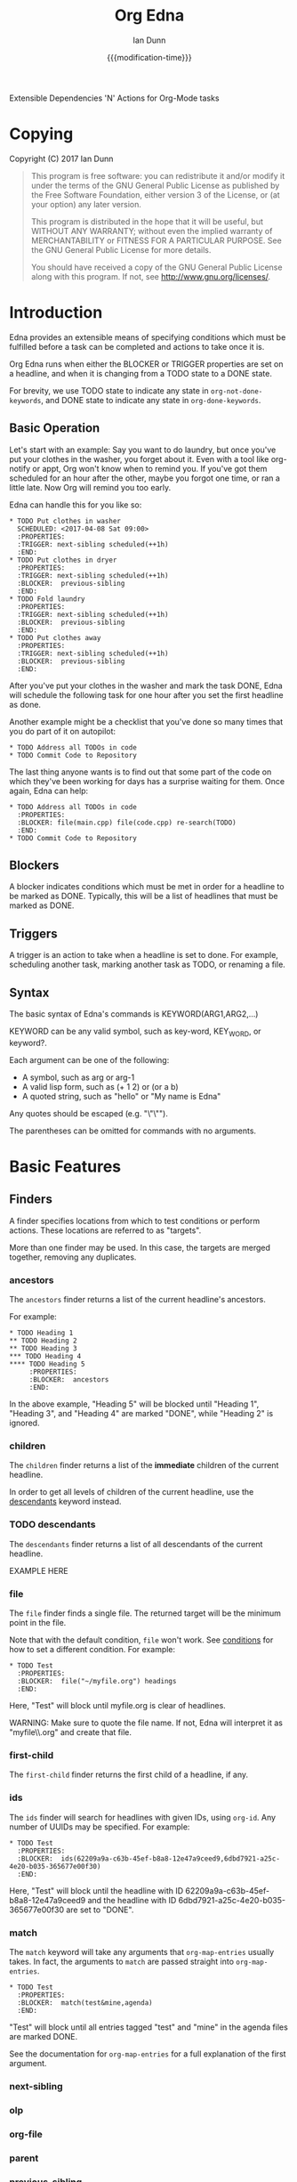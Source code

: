 #+TITLE: Org Edna
#+AUTHOR: Ian Dunn
#+EMAIL: dunni@gnu.org
#+DATE: {{{modification-time}}}

#+STARTUP: overview
#+TODO: FIXME | FIXED

Extensible Dependencies 'N' Actions for Org-Mode tasks

* Copying
Copyright (C) 2017 Ian Dunn

#+BEGIN_QUOTE
This program is free software: you can redistribute it and/or modify
it under the terms of the GNU General Public License as published by
the Free Software Foundation, either version 3 of the License, or
(at your option) any later version.

This program is distributed in the hope that it will be useful,
but WITHOUT ANY WARRANTY; without even the implied warranty of
MERCHANTABILITY or FITNESS FOR A PARTICULAR PURPOSE.  See the
GNU General Public License for more details.

You should have received a copy of the GNU General Public License
along with this program.  If not, see <http://www.gnu.org/licenses/>.
#+END_QUOTE
* Introduction
:PROPERTIES:
:CUSTOM_ID: introduction
:END:

Edna provides an extensible means of specifying conditions which must be
fulfilled before a task can be completed and actions to take once it is.

Org Edna runs when either the BLOCKER or TRIGGER properties are set on a
headline, and when it is changing from a TODO state to a DONE state.

For brevity, we use TODO state to indicate any state in ~org-not-done-keywords~,
and DONE state to indicate any state in ~org-done-keywords~.

** Basic Operation
:PROPERTIES:
:CUSTOM_ID: operation
:END:

Let's start with an example: Say you want to do laundry, but once you've put
your clothes in the washer, you forget about it.  Even with a tool like
org-notify or appt, Org won't know when to remind you.  If you've got them
scheduled for an hour after the other, maybe you forgot one time, or ran a
little late.  Now Org will remind you too early.

Edna can handle this for you like so:

#+BEGIN_EXAMPLE
,* TODO Put clothes in washer
  SCHEDULED: <2017-04-08 Sat 09:00>
  :PROPERTIES:
  :TRIGGER: next-sibling scheduled(++1h)
  :END:
,* TODO Put clothes in dryer
  :PROPERTIES:
  :TRIGGER: next-sibling scheduled(++1h)
  :BLOCKER:  previous-sibling
  :END:
,* TODO Fold laundry
  :PROPERTIES:
  :TRIGGER: next-sibling scheduled(++1h)
  :BLOCKER:  previous-sibling
  :END:
,* TODO Put clothes away
  :PROPERTIES:
  :TRIGGER: next-sibling scheduled(++1h)
  :BLOCKER:  previous-sibling
  :END:
#+END_EXAMPLE

After you've put your clothes in the washer and mark the task DONE, Edna will
schedule the following task for one hour after you set the first headline as
done.

Another example might be a checklist that you've done so many times that you do
part of it on autopilot:

#+BEGIN_EXAMPLE
,* TODO Address all TODOs in code
,* TODO Commit Code to Repository
#+END_EXAMPLE

The last thing anyone wants is to find out that some part of the code on which
they've been working for days has a surprise waiting for them.  Once again, Edna
can help:

#+BEGIN_EXAMPLE
,* TODO Address all TODOs in code
  :PROPERTIES:
  :BLOCKER: file(main.cpp) file(code.cpp) re-search(TODO)
  :END:
,* TODO Commit Code to Repository
#+END_EXAMPLE
** Blockers
:PROPERTIES:
:CUSTOM_ID: blockers
:END:
A blocker indicates conditions which must be met in order for a headline to be
marked as DONE.  Typically, this will be a list of headlines that must be marked
as DONE.
** Triggers
:PROPERTIES:
:CUSTOM_ID: triggers
:END:
A trigger is an action to take when a headline is set to done.  For example,
scheduling another task, marking another task as TODO, or renaming a file.
** Syntax
:PROPERTIES:
:CUSTOM_ID: syntax
:DESCRIPTION: Basic explanation of Edna's syntax
:END:
#+cindex: syntax

The basic syntax of Edna's commands is KEYWORD(ARG1,ARG2,...)

KEYWORD can be any valid symbol, such as key-word, KEY_WORD, or keyword?.

Each argument can be one of the following:

- A symbol, such as arg or arg-1
- A valid lisp form, such as (+ 1 2) or (or a b)
- A quoted string, such as "hello" or "My name is Edna"

Any quotes should be escaped (e.g. "\"\"").

The parentheses can be omitted for commands with no arguments.
* Basic Features
:PROPERTIES:
:CUSTOM_ID: basic
:END:
** Finders
A finder specifies locations from which to test conditions or perform actions.
These locations are referred to as "targets".

More than one finder may be used.  In this case, the targets are merged
together, removing any duplicates.

*** ancestors
:PROPERTIES:
:DESCRIPTION: Find a list of ancestors
:CUSTOM_ID: ancestors
:END:

The ~ancestors~ finder returns a list of the current headline's ancestors.

For example:

#+BEGIN_EXAMPLE
,* TODO Heading 1
,** TODO Heading 2
,** TODO Heading 3
,*** TODO Heading 4
,**** TODO Heading 5
     :PROPERTIES:
     :BLOCKER:  ancestors
     :END:
#+END_EXAMPLE

In the above example, "Heading 5" will be blocked until "Heading 1", "Heading
3", and "Heading 4" are marked "DONE", while "Heading 2" is ignored.
*** children
:PROPERTIES:
:DESCRIPTION: Find all immediate children
:CUSTOM_ID: children
:END:
The ~children~ finder returns a list of the *immediate* children of the current
headline.

In order to get all levels of children of the current headline, use the
[[#descendants][descendants]] keyword instead.

*** TODO descendants
:PROPERTIES:
:DESCRIPTION: Find all descendants
:CUSTOM_ID: descendants
:END:

The ~descendants~ finder returns a list of all descendants of the current
headline.

EXAMPLE HERE

*** file
:PROPERTIES:
:CUSTOM_ID: file
:DESCRIPTION: Find a file by name
:END:

The ~file~ finder finds a single file.  The returned target will be the minimum
point in the file.

Note that with the default condition, ~file~ won't work.  See [[#conditions][conditions]] for how
to set a different condition.  For example:

#+BEGIN_EXAMPLE
,* TODO Test
  :PROPERTIES:
  :BLOCKER:  file("~/myfile.org") headings
  :END:
#+END_EXAMPLE

Here, "Test" will block until myfile.org is clear of headlines.

WARNING: Make sure to quote the file name.  If not, Edna will interpret it as
"myfile\\.org" and create that file.

*** first-child
:PROPERTIES:
:CUSTOM_ID: first-child
:DESCRIPTION: Find the first child of a headline
:END:

The ~first-child~ finder returns the first child of a headline, if any.

*** ids
:PROPERTIES:
:DESCRIPTION: Find a list of headlines with given IDs
:CUSTOM_ID: ids
:END:

The ~ids~ finder will search for headlines with given IDs, using ~org-id~.  Any
number of UUIDs may be specified.  For example:

#+BEGIN_EXAMPLE
,* TODO Test
  :PROPERTIES:
  :BLOCKER:  ids(62209a9a-c63b-45ef-b8a8-12e47a9ceed9,6dbd7921-a25c-4e20-b035-365677e00f30)
  :END:
#+END_EXAMPLE

Here, "Test" will block until the headline with ID
62209a9a-c63b-45ef-b8a8-12e47a9ceed9 and the headline with ID
6dbd7921-a25c-4e20-b035-365677e00f30 are set to "DONE".

*** match
:PROPERTIES:
:CUSTOM_ID: match
:DESCRIPTION: Good old tag matching
:END:

The ~match~ keyword will take any arguments that ~org-map-entries~ usually takes.
In fact, the arguments to ~match~ are passed straight into ~org-map-entries~.

#+BEGIN_EXAMPLE
,* TODO Test
  :PROPERTIES:
  :BLOCKER:  match(test&mine,agenda)
  :END:
#+END_EXAMPLE

"Test" will block until all entries tagged "test" and "mine" in the agenda files
are marked DONE.

See the documentation for ~org-map-entries~ for a full explanation of the first
argument.

*** next-sibling
:PROPERTIES:
:CUSTOM_ID: next-sibling
:END:
*** olp
:PROPERTIES:
:CUSTOM_ID: olp
:END:
*** org-file
:PROPERTIES:
:CUSTOM_ID: org-file
:END:
*** parent
:PROPERTIES:
:CUSTOM_ID: parent
:END:
*** previous-sibling
:PROPERTIES:
:CUSTOM_ID: previous-sibling
:END:
*** self
:PROPERTIES:
:CUSTOM_ID: self
:END:
*** siblings
:PROPERTIES:
:CUSTOM_ID: siblings
:END:
** Actions
Once Edna has collected its targets for a trigger, it will perform actions on
them.
*** Scheduled/Deadline
- PLANNING(WKDY[ TIME]) -> Set PLANNING to following weekday WKDY at TIME
- PLANNING(rm|remove) -> Remove PLANNING info
- PLANNING([copy|cp]) -> Copy timestamp verbatim
- PLANNING([+|-][+|-]NTHING) -> Increment(+) or decrement(-) source (double) or current (single) PLANNING by N THINGs

PLANNING is either scheduled or deadline

WKDY is a weekday or weekday abbreviation (see org-read-date)

TIME is a time string HH:MM, etc.

N is an integer

THING is one of y (years), m (months), d (days), h (hours), or M (minutes)

Examples:

scheduled(Mon 09:00) -> Set SCHEDULED to the following Monday at 9:00
*** Todo State
todo(NEW-STATE)

Sets the TODO state of the target headline to NEW-STATE.
*** archive
*** set-property
*** set-priority
*** clock-in
*** clock-out
*** tag
*** set-effort
* Advanced Features
:PROPERTIES:
:CUSTOM_ID: advanced
:END:
** Conditions
:PROPERTIES:
:CUSTOM_ID: conditions
:END:

Edna gives you he option to specify *blocking conditions*.  Each condition is checked
for each of the specified targets; if one of the conditions returns true for
that target, then that headline is blocked.

*** done
:PROPERTIES:
:CUSTOM_ID: done
:END:

Syntax: done

Blocks the current headline if any target is DONE.

*** headings
:PROPERTIES:
:CUSTOM_ID: headings
:END:

Syntax: headings

Blocks the current headline if any target belongs to a file that has an Org heading.

#+BEGIN_EXAMPLE
org-file(refile.org) headings
#+END_EXAMPLE

The above example blocks if refile.org has any headings.

*** todo-state
:PROPERTIES:
:CUSTOM_ID: todo-state
:END:

Syntax: todo-state(STATE)

Blocks if any target has a headline with TODO state set to STATE.

*** variable-set
:PROPERTIES:
:CUSTOM_ID: variable-set
:END:

Syntax: variable-set(VARIABLE,VALUE)

Blocks the current headline if VARIABLE is set to VALUE.

#+BEGIN_EXAMPLE
self variable-set(test-variable,12)
#+END_EXAMPLE

*** has-property
:PROPERTIES:
:CUSTOM_ID: has-property
:END:

Syntax: has-property(PROPERTY,VALUE)

Tests each target for the property PROPERTY, and blocks if it's set to VALUE.

*** re-search
:PROPERTIES:
:CUSTOM_ID: re-search
:DESCRIPTION: Search for a regular expression
:END:

Syntax: re-search(REGEXP)

Blocks the current headline if the regular expression REGEXP is present in any
of the targets.

The targets are expected to be files, although this will work with other targets
as well.

*** Negating Conditions
:PROPERTIES:
:CUSTOM_ID: negate
:END:
Any condition can be negated using '!'.

#+BEGIN_EXAMPLE
match(test) !has-property(PROP,1)
#+END_EXAMPLE

The above example will cause the current headline to block if any headline
tagged "test" does *not* have the property PROP set to 1.
** Consideration
Special keyword that's only valid for blockers.

This keyword can allow specifying only a portion of tasks to consider:

1. consider(PERCENT)
2. consider(NUMBER)
3. consider(all) (Default)

(1) tells the blocker to only consider some portion of the targets.  If at least PERCENT of
them are in a DONE state, allow the task to be set to DONE.  PERCENT must be a decimal.

(2) tells the blocker to only consider NUMBER of the targets.

(3) tells the blocker to consider all following targets.

A consideration must be specified before the targets to which it applies:

#+BEGIN_QUOTE
consider(0.5) siblings consider(all) match(find_me)
#+END_QUOTE

The above code will allow task completion if at least half the siblings are
complete, and all tasks tagged "find_me" are complete.

#+BEGIN_QUOTE
consider(1) ids(ID1,ID2,ID3) consider(2) ids(ID3,ID4,ID5,ID6)
#+END_QUOTE

The above code will allow task completion if at least one of ID1, ID2, and ID3
are complete, and at least two of ID3, ID4, ID5, and ID6 are complete.

If no consideration is given, ALL is assumed.
* Extending Edna
